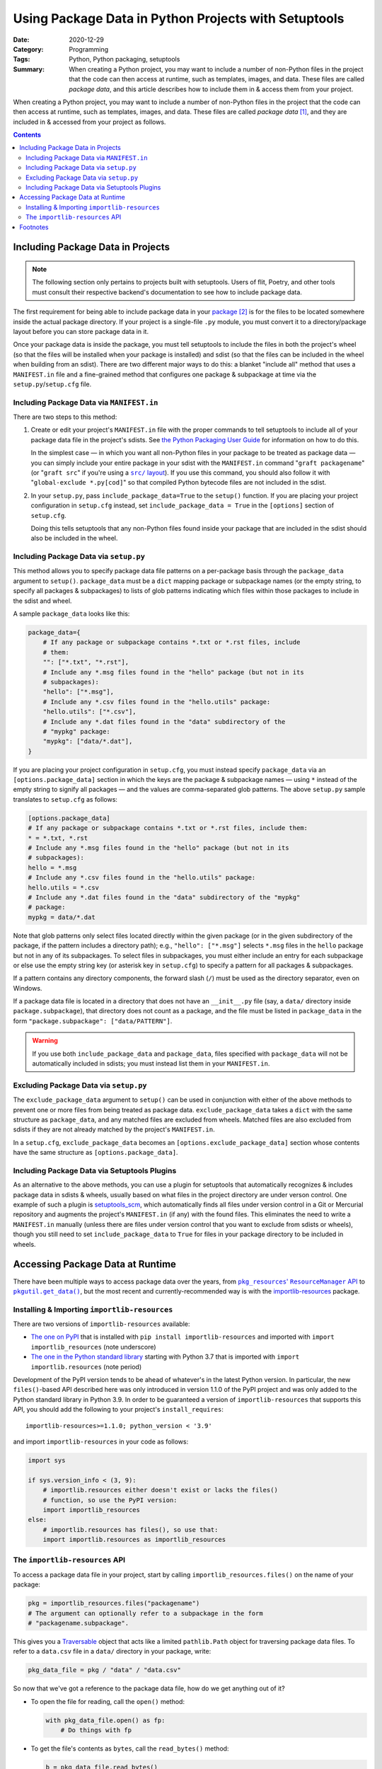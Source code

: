 =====================================================
Using Package Data in Python Projects with Setuptools
=====================================================

:Date: 2020-12-29
:Category: Programming
:Tags: Python, Python packaging, setuptools
:Summary:
    When creating a Python project, you may want to include a number of
    non-Python files in the project that the code can then access at runtime,
    such as templates, images, and data.  These files are called *package
    data*, and this article describes how to include them in & access them from
    your project.

When creating a Python project, you may want to include a number of non-Python
files in the project that the code can then access at runtime, such as
templates, images, and data.  These files are called *package data* [#f1]_, and
they are included in & accessed from your project as follows.

.. contents::

Including Package Data in Projects
==================================

.. note::

    The following section only pertains to projects built with setuptools.
    Users of flit, Poetry, and other tools must consult their respective
    backend's documentation to see how to include package data.

The first requirement for being able to include package data in your package_
[#f2]_ is for the files to be located somewhere inside the actual package
directory.  If your project is a single-file ``.py`` module, you must convert
it to a directory/package layout before you can store package data in it.

.. _package: https://docs.python.org/3/tutorial/modules.html#packages

Once your package data is inside the package, you must tell setuptools to
include the files in both the project's wheel (so that the files will be
installed when your package is installed) and sdist (so that the files can be
included in the wheel when building from an sdist).  There are two different
major ways to do this: a blanket "include all" method that uses a
``MANIFEST.in`` file and a fine-grained method that configures one package &
subpackage at time via the ``setup.py``/``setup.cfg`` file.


Including Package Data via ``MANIFEST.in``
------------------------------------------

There are two steps to this method:

1. Create or edit your project's ``MANIFEST.in`` file with the proper commands
   to tell setuptools to include all of your package data file in the project's
   sdists.  See `the Python Packaging User Guide`__ for information on how to
   do this.

   __ https://packaging.python.org/guides/using-manifest-in/

   In the simplest case — in which you want all non-Python files in your
   package to be treated as package data — you can simply include your entire
   package in your sdist with the ``MANIFEST.in`` command "``graft
   packagename``" (or "``graft src``" if you're using a |src/ layout|_).  If
   you use this command, you should also follow it with "``global-exclude
   *.py[cod]``" so that compiled Python bytecode files are not included in the
   sdist.

   .. |src/ layout| replace:: ``src/`` layout
   .. _src/ layout: https://hynek.me/articles/testing-packaging/

2. In your ``setup.py``, pass ``include_package_data=True`` to the ``setup()``
   function.   If you are placing your project configuration in ``setup.cfg``
   instead, set ``include_package_data = True`` in the ``[options]`` section of
   ``setup.cfg``.

   Doing this tells setuptools that any non-Python files found inside your
   package that are included in the sdist should also be included in the wheel.


Including Package Data via ``setup.py``
---------------------------------------

This method allows you to specify package data file patterns on a per-package
basis through the ``package_data`` argument to ``setup()``.  ``package_data``
must be a ``dict`` mapping package or subpackage names (or the empty string, to
specify all packages & subpackages) to lists of glob patterns indicating which
files within those packages to include in the sdist and wheel.

A sample ``package_data`` looks like this:

.. code:: python

    package_data={
        # If any package or subpackage contains *.txt or *.rst files, include
        # them:
        "": ["*.txt", "*.rst"],
        # Include any *.msg files found in the "hello" package (but not in its
        # subpackages):
        "hello": ["*.msg"],
        # Include any *.csv files found in the "hello.utils" package:
        "hello.utils": ["*.csv"],
        # Include any *.dat files found in the "data" subdirectory of the
        # "mypkg" package:
        "mypkg": ["data/*.dat"],
    }

If you are placing your project configuration in ``setup.cfg``, you must
instead specify ``package_data`` via an ``[options.package_data]`` section in
which the keys are the package & subpackage names — using ``*`` instead of the
empty string to signify all packages — and the values are comma-separated glob
patterns.  The above ``setup.py`` sample translates to ``setup.cfg`` as
follows:

.. code:: ini

    [options.package_data]
    # If any package or subpackage contains *.txt or *.rst files, include them:
    * = *.txt, *.rst
    # Include any *.msg files found in the "hello" package (but not in its
    # subpackages):
    hello = *.msg
    # Include any *.csv files found in the "hello.utils" package:
    hello.utils = *.csv
    # Include any *.dat files found in the "data" subdirectory of the "mypkg"
    # package:
    mypkg = data/*.dat

Note that glob patterns only select files located directly within the given
package (or in the given subdirectory of the package, if the pattern includes a
directory path); e.g., ``"hello": ["*.msg"]`` selects ``*.msg`` files in the
``hello`` package but not in any of its subpackages.  To select files in
subpackages, you must either include an entry for each subpackage or else use
the empty string key (or asterisk key in ``setup.cfg``) to specify a pattern
for all packages & subpackages.

If a pattern contains any directory components, the forward slash (``/``) must
be used as the directory separator, even on Windows.

If a package data file is located in a directory that does not have an
``__init__.py`` file (say, a ``data/`` directory inside
``package.subpackage``), that directory does not count as a package, and the
file must be listed in ``package_data`` in the form ``"package.subpackage":
["data/PATTERN"]``.

.. warning::

    If you use both ``include_package_data`` and ``package_data``, files
    specified with ``package_data`` will not be automatically included in
    sdists; you must instead list them in your ``MANIFEST.in``.


Excluding Package Data via ``setup.py``
---------------------------------------

The ``exclude_package_data`` argument to ``setup()`` can be used in conjunction
with either of the above methods to prevent one or more files from being
treated as package data.  ``exclude_package_data`` takes a ``dict`` with the
same structure as ``package_data``, and any matched files are excluded from
wheels.  Matched files are also excluded from sdists if they are not already
matched by the project's ``MANIFEST.in``.

In a ``setup.cfg``, ``exclude_package_data`` becomes an
``[options.exclude_package_data]`` section whose contents have the same
structure as ``[options.package_data]``.


Including Package Data via Setuptools Plugins
---------------------------------------------

As an alternative to the above methods, you can use a plugin for setuptools
that automatically recognizes & includes package data in sdists & wheels,
usually based on what files in the project directory are under verson control.
One example of such a plugin is setuptools_scm_, which automatically finds all
files under version control in a Git or Mercurial repository and augments the
project's ``MANIFEST.in`` (if any) with the found files.  This eliminates the
need to write a ``MANIFEST.in`` manually (unless there are files under version
control that you want to exclude from sdists or wheels), though you still need
to set ``include_package_data`` to ``True`` for files in your package directory
to be included in wheels.

.. _setuptools_scm: https://github.com/pypa/setuptools_scm


Accessing Package Data at Runtime
=================================

There have been multiple ways to access package data over the years, from
|pkg_resources' ResourceManager API|__ to |pkgutil.get_data|_, but the most
recent and currently-recommended way is with the `importlib-resources`__
package.

.. |pkg_resources' ResourceManager API| replace:: ``pkg_resources``' ``ResourceManager`` API
__ https://setuptools.readthedocs.io/en/latest/pkg_resources.html#resourcemanager-api

.. |pkgutil.get_data| replace:: ``pkgutil.get_data()``
.. _pkgutil.get_data:
   https://docs.python.org/3/library/pkgutil.html#pkgutil.get_data

__ http://importlib-resources.readthedocs.io


Installing & Importing ``importlib-resources``
----------------------------------------------

There are two versions of ``importlib-resources`` available:

- `The one on PyPI`__ that is installed with ``pip install
  importlib-resources`` and imported with ``import importlib_resources`` (note
  underscore)

  __ https://pypi.org/project/importlib-resources/

- `The one in the Python standard library`__ starting with Python 3.7 that is
  imported with ``import importlib.resources`` (note period)

  __ https://docs.python.org/3/library/importlib.html
     #module-importlib.resources

Development of the PyPI version tends to be ahead of whatever's in the latest
Python version.  In particular, the new ``files()``-based API described here
was only introduced in version 1.1.0 of the PyPI project and was only added to
the Python standard library in Python 3.9.  In order to be guaranteed a version
of ``importlib-resources`` that supports this API, you should add the following
to your project's ``install_requires``::

    importlib-resources>=1.1.0; python_version < '3.9'

and import ``importlib-resources`` in your code as follows:

.. code:: python

    import sys

    if sys.version_info < (3, 9):
        # importlib.resources either doesn't exist or lacks the files()
        # function, so use the PyPI version:
        import importlib_resources
    else:
        # importlib.resources has files(), so use that:
        import importlib.resources as importlib_resources


The ``importlib-resources`` API
-------------------------------

To access a package data file in your project, start by calling
``importlib_resources.files()`` on the name of your package:

.. code:: python

    pkg = importlib_resources.files("packagename")
    # The argument can optionally refer to a subpackage in the form
    # "packagename.subpackage".

This gives you a Traversable_ object that acts like a limited ``pathlib.Path``
object for traversing package data files.  To refer to a ``data.csv`` file in a
``data/`` directory in your package, write:

.. _Traversable: https://github.com/python/importlib_resources/blob/
                 eb0554035b499e4a5349dcc56a2bda51835f4fde/importlib_resources/
                 abc.py#L61

.. code:: python

    pkg_data_file = pkg / "data" / "data.csv"

So now that we've got a reference to the package data file, how do we get
anything out of it?

- To open the file for reading, call the ``open()`` method:

  .. code:: python

    with pkg_data_file.open() as fp:
        # Do things with fp

- To get the file's contents as ``bytes``, call the ``read_bytes()`` method:

  .. code:: python

    b = pkg_data_file.read_bytes()

- To get the file's contents as a ``str``, call the ``read_text()`` method,
  optionally with an ``encoding`` argument:

  .. code:: python

    s = pkg_data_file.read_text(encoding="utf-8")

- To get the path to the file, call ``importlib_resources.as_file()`` on it and
  use the return value as a context manager:

  .. code:: python

    with importlib_resources.as_file(pkg_data_file) as path:
        # Do things with the pathlib.Path object that is `path`

  The use of context managers allows ``importlib-resources`` to support
  packages stored in zipfiles; when a path is requested for a package data file
  in a zipfile, the library can extract the file to a temporary location at the
  start of the ``with`` block and remove it at the end of the block.

- To iterate through a directory (either a package or a non-package directory),
  use the ``iterdir()`` method.  You can test whether a resource is a directory
  or a file with the ``is_dir()`` and ``is_file()`` methods, and you can get a
  resource's basename via the ``name`` property:

  .. code:: python

    for entry in (pkg / "data").iterdir():
        if entry.is_dir():
            print(entry.name, "DIR")
        else:
            print(entry.name, "FILE")


Footnotes
=========

.. [#f1] Specifically, package data files are files that are stored in a Python
         project's package directory next to the Python source files.  An
         alternative to package data is *data files*, which are files installed
         elsewhere on the file system.  This article only deals with the
         former.

.. [#f2] Throughout this article, the term "package" is used in the sense of a
         directory of ``.py`` files and other packages (a.k.a. an "`import
         package`_"), not in the sense of a "`distribution package`_" (i.e, an
         sdist or wheel).

.. _import package: https://packaging.python.org/glossary/#term-Import-Package
.. _distribution package:
   https://packaging.python.org/glossary/#term-Distribution-Package
